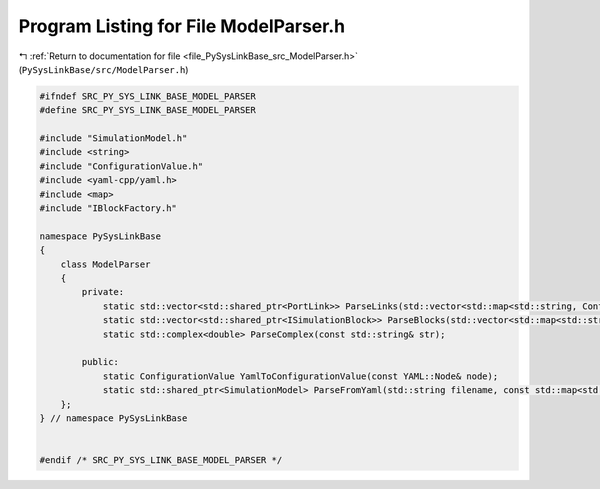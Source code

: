 
.. _program_listing_file_PySysLinkBase_src_ModelParser.h:

Program Listing for File ModelParser.h
======================================

|exhale_lsh| :ref:`Return to documentation for file <file_PySysLinkBase_src_ModelParser.h>` (``PySysLinkBase/src/ModelParser.h``)

.. |exhale_lsh| unicode:: U+021B0 .. UPWARDS ARROW WITH TIP LEFTWARDS

.. code-block:: cpp

   #ifndef SRC_PY_SYS_LINK_BASE_MODEL_PARSER
   #define SRC_PY_SYS_LINK_BASE_MODEL_PARSER
   
   #include "SimulationModel.h"
   #include <string>
   #include "ConfigurationValue.h"
   #include <yaml-cpp/yaml.h>
   #include <map>
   #include "IBlockFactory.h"
   
   namespace PySysLinkBase
   {
       class ModelParser
       {
           private:
               static std::vector<std::shared_ptr<PortLink>> ParseLinks(std::vector<std::map<std::string, ConfigurationValue>> linksConfigurations, const std::vector<std::shared_ptr<ISimulationBlock>>& blocks);
               static std::vector<std::shared_ptr<ISimulationBlock>> ParseBlocks(std::vector<std::map<std::string, ConfigurationValue>> blocksConfigurations, const std::map<std::string, std::shared_ptr<IBlockFactory>>& blockFactories, std::shared_ptr<IBlockEventsHandler> blockEventsHandler);
               static std::complex<double> ParseComplex(const std::string& str);
   
           public:
               static ConfigurationValue YamlToConfigurationValue(const YAML::Node& node);
               static std::shared_ptr<SimulationModel> ParseFromYaml(std::string filename, const std::map<std::string, std::shared_ptr<IBlockFactory>>& blockFactories, std::shared_ptr<IBlockEventsHandler> blockEventsHandler);
       };
   } // namespace PySysLinkBase
   
   
   #endif /* SRC_PY_SYS_LINK_BASE_MODEL_PARSER */
